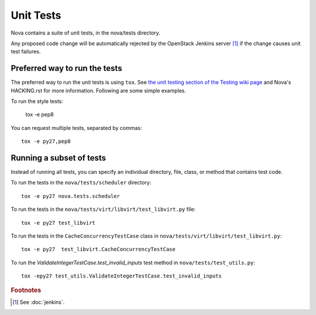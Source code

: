 Unit Tests
==========

Nova contains a suite of unit tests, in the nova/tests directory.

Any proposed code change will be automatically rejected by the OpenStack
Jenkins server [#f1]_ if the change causes unit test failures.

Preferred way to run the tests
------------------------------

The preferred way to run the unit tests is using ``tox``.  See `the
unit testing section of the Testing wiki page`_ and Nova's HACKING.rst
for more information.  Following are some simple examples.

To run the style tests:

    tox -e pep8

You can request multiple tests, separated by commas::

    tox -e py27,pep8

.. _the unit testing section of the Testing wiki page: https://wiki.openstack.org/wiki/Testing#Unit_Tests

Running a subset of tests
-------------------------

Instead of running all tests, you can specify an individual directory, file,
class, or method that contains test code.

To run the tests in the ``nova/tests/scheduler`` directory::

    tox -e py27 nova.tests.scheduler

To run the tests in the ``nova/tests/virt/libvirt/test_libvirt.py`` file::

    tox -e py27 test_libvirt

To run the tests in the ``CacheConcurrencyTestCase`` class in
``nova/tests/virt/libvirt/test_libvirt.py``::

    tox -e py27  test_libvirt.CacheConcurrencyTestCase

To run the `ValidateIntegerTestCase.test_invalid_inputs` test method in
``nova/tests/test_utils.py``::

    tox -epy27 test_utils.ValidateIntegerTestCase.test_invalid_inputs

.. rubric:: Footnotes

.. [#f1] See :doc:`jenkins`.
